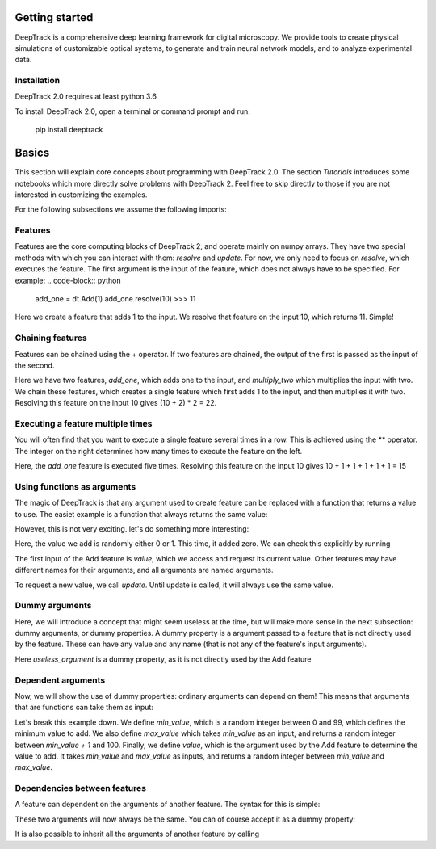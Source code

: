 Getting started
===============


DeepTrack is a comprehensive deep learning framework for digital microscopy. 
We provide tools to create physical simulations of customizable optical systems, to generate and train neural network models, and to analyze experimental data.

Installation
------------

DeepTrack 2.0 requires at least python 3.6

To install DeepTrack 2.0, open a terminal or command prompt and run:

   pip install deeptrack


Basics
======

This section will explain core concepts about programming with DeepTrack 2.0. The section `Tutorials` introduces some notebooks which more directly solve problems with DeepTrack 2. Feel free to skip directly to those if you are not interested in customizing the examples.

For the following subsections we assume the following imports:

.. code-block:: python
   import deeptrack as dt
   import numpy as np


Features
--------

Features are the core computing blocks of DeepTrack 2, and operate mainly on numpy arrays. They have two special methods with which you can interact with them: `resolve` and `update`. For now, we only need to focus on `resolve`, which executes the feature. The first argument is the input of the feature, which does not always have to be specified. For example:
.. code-block:: python
    add_one = dt.Add(1)
    add_one.resolve(10)
    >>> 11

    
Here we create a feature that adds 1 to the input. We resolve that feature on the input 10, which returns 11. Simple!

Chaining features
-----------------

Features can be chained using the + operator. If two features are chained, the output of the first is passed as the input of the second.

.. code-block:: python
    add_one = dt.Add(1)
    multiply_two = dt.Multiply(2)
    add_and_multiply = add_one + multiply_two

    add_one.resolve(10)
    >>> 22


Here we have two features, `add_one`, which adds one to the input, and `multiply_two` which multiplies the input with two. We chain these features, which creates a single feature which first adds 1 to the input, and then multiplies it with two. Resolving this feature on the input 10 gives (10 + 2) * 2 = 22.

Executing a feature multiple times
----------------------------------


You will often find that you want to execute a single feature several times in a row. This is achieved using the ** operator. The integer on the right determines how many times to execute the feature on the left.

.. code-block:: python
    add_one = dt.Add(1)
    add_and_multiply = add_one ** 5

    add_one.resolve(10)
    >>> 15

Here, the `add_one` feature is executed five times. Resolving this feature on the input 10 gives 10 + 1 + 1 + 1 + 1 + 1 = 15

Using functions as arguments
----------------------------

The magic of DeepTrack is that any argument used to create feature can be replaced with a function that returns a value to use. The easiet example is a function that always returns the same value:

.. code-block:: python
    add_one = dt.Add(lambda: 1)
    add_one.resolve(10)
    >>> 11


However, this is not very exciting. let's do something more interesting:

.. code-block:: python
    add_zero_or_one = dt.Add(lambda: np.random.randint(2)
    add_zero_or_one.resolve(10)
    >>> 10


Here, the value we add is randomly either 0 or 1. This time, it added zero. We can check this explicitly by running

.. code-block:: python
    add_zero_or_one.value.current_value
    >>> 0


The first input of the Add feature is `value`, which we access and request its current value. Other features may have different names for their arguments, and all arguments are named arguments. 

To request a new value, we call `update`. Until update is called, it will always use the same value.

.. code-block:: python
    add_zero_or_one.update()
    add_zero_or_one.value.current_value
    >>> 1


Dummy arguments
---------------

Here, we will introduce a concept that might seem useless at the time, but will make more sense in the next subsection: dummy arguments, or dummy properties. A dummy property is a argument passed to a feature that is not directly used by the feature. These can have any value and any name (that is not any of the feature's input arguments).

.. code-block:: python
    add_one = dt.Add(
        value=1,
        useless_argument="I do nothing"
    )
    add_one.resolve(10)
    >>> 11


Here `useless_argument` is a dummy property, as it is not directly used by the Add feature

Dependent arguments
-------------------

Now, we will show the use of dummy properties: ordinary arguments can depend on them! This means that arguments that are functions can take them as input:

.. code-block:: python
    add_random_integer = dt.Add(
    min_value=lambda: np.random.randint(100),
    max_value=lambda min_value: np.random.randint(min_value + 1, 101),
    value=lambda min_value, max_value: np.random.randint(min_value, max_value + 1)
    )

    add_random_integer.update().resolve(10)
    >>> 76

Let's break this example down. We define `min_value`, which is a random integer between 0 and 99, which defines the minimum value to add. We also define `max_value` which takes `min_value` as an input, and returns a random integer between `min_value + 1` and 100. Finally, we define `value`, which is the argument used by the Add feature to determine the value to add. It takes `min_value` and `max_value` as inputs, and returns a random integer between `min_value` and `max_value`.

Dependencies between features
-----------------------------

A feature can dependent on the arguments of another feature. The syntax for this is simple:

.. code-block:: python
    add_one_or_two = dt.Add(value=np.random.randint(1, 3))
    undo_add = dt.Subtract(
        value=add_one_or_two.value
    )

    do_nothing = add_one_or_two + undo_add
    do_nothing.update().resolve(10)
    >>> 10


These two arguments will now always be the same. You can of course accept it as a dummy property:

.. code-block:: python
    add_one_or_two = dt.Add(value=np.random.randint(1, 3))
    undo_add = dt.Subtract(
        value_added=add_one_or_two.value,
        value=lambda value_added: value_added
    )


It is also possible to inherit all the arguments of another feature by calling

.. code-block:: python
    add_one_or_two = dt.Add(value=np.random.randint(1, 3))
    undo_add = dt.Subtract(
        **add_one_or_two.properties
    )

